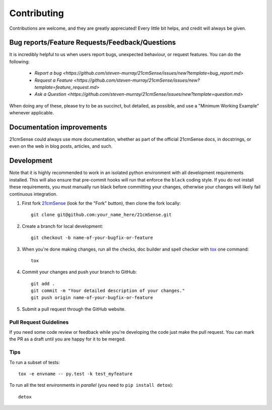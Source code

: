 ============
Contributing
============

Contributions are welcome, and they are greatly appreciated! Every
little bit helps, and credit will always be given.

Bug reports/Feature Requests/Feedback/Questions
===============================================
It is incredibly helpful to us when users report bugs, unexpected behaviour, or request
features. You can do the following:

    * `Report a bug <https://github.com/steven-murray/21cmSense/issues/new?template=bug_report.md>`
    * `Request a Feature <https://github.com/steven-murray/21cmSense/issues/new?template=feature_request.md>`
    * `Ask a Question <https://github.com/steven-murray/21cmSense/issues/new?template=question.md>`

When doing any of these, please try to be as succinct, but detailed, as possible, and use
a "Minimum Working Example" whenever applicable.

Documentation improvements
==========================

21cmSense could always use more documentation, whether as part of the
official 21cmSense docs, in docstrings, or even on the web in blog posts,
articles, and such.

Development
===========
Note that it is highly recommended to work in an isolated python environment with
all development requirements installed. This will also ensure that
pre-commit hooks will run that enforce the ``black`` coding style. If you do not
install these requirements, you must manually run black before committing your changes,
otherwise your changes will likely fail continuous integration.

1. First fork `21cmSense <https://github.com/steven-murray/21cmSense>`_
   (look for the "Fork" button), then clone the fork locally::

    git clone git@github.com:your_name_here/21cmSense.git

2. Create a branch for local development::

    git checkout -b name-of-your-bugfix-or-feature

3. When you're done making changes, run all the checks, doc builder and spell checker
   with `tox <http://tox.readthedocs.io/en/latest/install.html>`_ one command::

    tox

4. Commit your changes and push your branch to GitHub::

    git add .
    git commit -m "Your detailed description of your changes."
    git push origin name-of-your-bugfix-or-feature

5. Submit a pull request through the GitHub website.

Pull Request Guidelines
-----------------------

If you need some code review or feedback while you're developing the code just make the
pull request. You can mark the PR as a draft until you are happy for it to be merged.

Tips
----

To run a subset of tests::

    tox -e envname -- py.test -k test_myfeature

To run all the test environments in *parallel* (you need to ``pip install detox``)::

    detox
